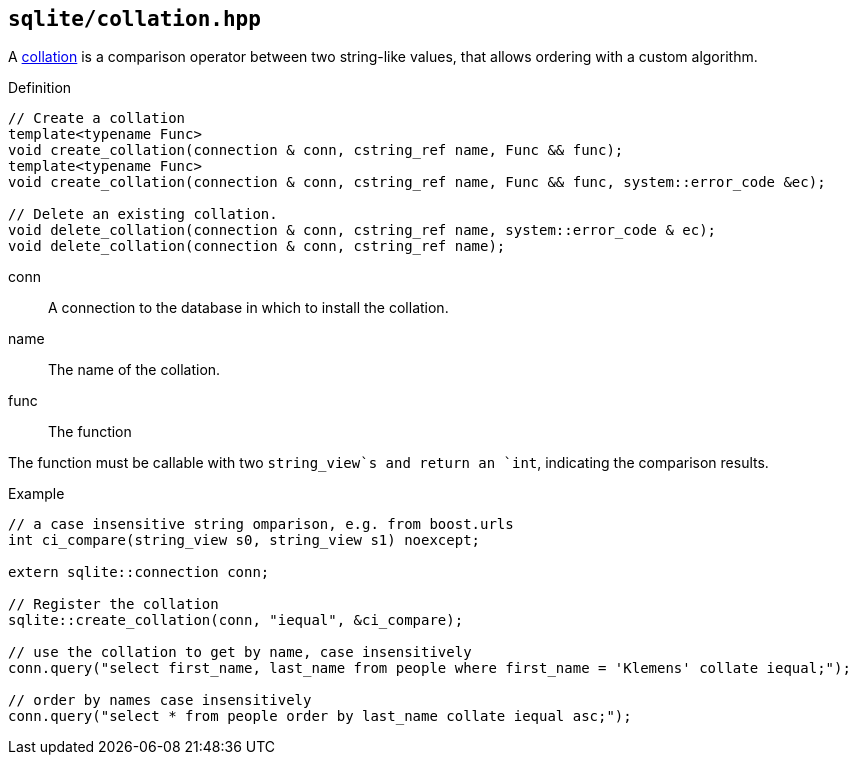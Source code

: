 == `sqlite/collation.hpp`
[#collation]

A https://www.sqlite.org/datatype3.html#collation[collation] is a comparison operator between two string-like values,
that allows ordering with a custom algorithm.

.Definition
[source,cpp]
----

// Create a collation
template<typename Func>
void create_collation(connection & conn, cstring_ref name, Func && func);
template<typename Func>
void create_collation(connection & conn, cstring_ref name, Func && func, system::error_code &ec);

// Delete an existing collation.
void delete_collation(connection & conn, cstring_ref name, system::error_code & ec);
void delete_collation(connection & conn, cstring_ref name);
----

 conn:: A connection to the database in which to install the collation.
 name:: The name of the collation.
 func:: The function

The function must be callable with two `string_view`s and return an `int`, indicating the comparison results.

.Example
[source,cpp]
----
// a case insensitive string omparison, e.g. from boost.urls
int ci_compare(string_view s0, string_view s1) noexcept;

extern sqlite::connection conn;

// Register the collation
sqlite::create_collation(conn, "iequal", &ci_compare);

// use the collation to get by name, case insensitively
conn.query("select first_name, last_name from people where first_name = 'Klemens' collate iequal;");

// order by names case insensitively
conn.query("select * from people order by last_name collate iequal asc;");
----

